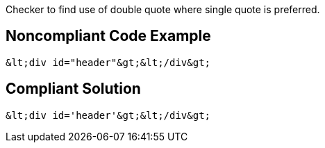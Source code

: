 Checker to find use of double quote where single quote is preferred.

== Noncompliant Code Example

----
&lt;div id="header"&gt;&lt;/div&gt;
----

== Compliant Solution

----
&lt;div id='header'&gt;&lt;/div&gt;
----
